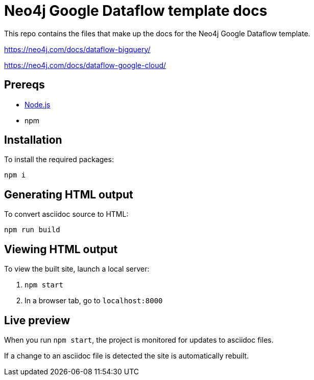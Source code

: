 = Neo4j Google Dataflow template docs

This repo contains the files that make up the docs for the Neo4j Google Dataflow template.

https://neo4j.com/docs/dataflow-bigquery/

https://neo4j.com/docs/dataflow-google-cloud/

== Prereqs

- link:https://nodejs.org/en/download/[Node.js]
- npm

== Installation

To install the required packages:

----
npm i
----

== Generating HTML output

To convert asciidoc source to HTML:

----
npm run build
----

== Viewing HTML output

To view the built site, launch a local server:

1. `npm start`
2. In a browser tab, go to `localhost:8000`

== Live preview

When you run `npm start`, the project is monitored for updates to asciidoc files.

If a change to an asciidoc file is detected the site is automatically rebuilt.

